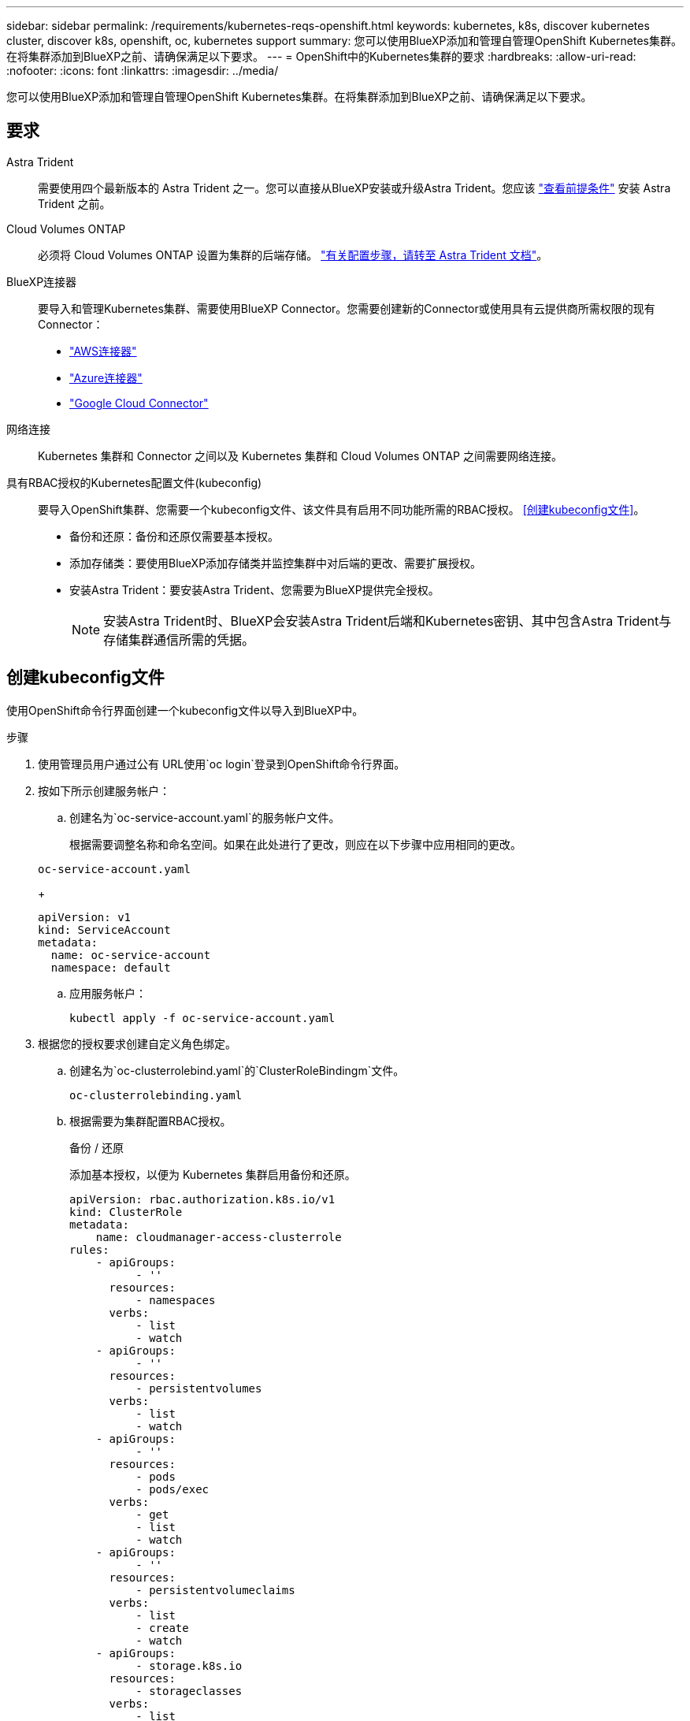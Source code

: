 ---
sidebar: sidebar 
permalink: /requirements/kubernetes-reqs-openshift.html 
keywords: kubernetes, k8s, discover kubernetes cluster, discover k8s, openshift, oc, kubernetes support 
summary: 您可以使用BlueXP添加和管理自管理OpenShift Kubernetes集群。在将集群添加到BlueXP之前、请确保满足以下要求。 
---
= OpenShift中的Kubernetes集群的要求
:hardbreaks:
:allow-uri-read: 
:nofooter: 
:icons: font
:linkattrs: 
:imagesdir: ../media/


[role="lead"]
您可以使用BlueXP添加和管理自管理OpenShift Kubernetes集群。在将集群添加到BlueXP之前、请确保满足以下要求。



== 要求

Astra Trident:: 需要使用四个最新版本的 Astra Trident 之一。您可以直接从BlueXP安装或升级Astra Trident。您应该 link:https://docs.netapp.com/us-en/trident/trident-get-started/requirements.html["查看前提条件"^] 安装 Astra Trident 之前。
Cloud Volumes ONTAP:: 必须将 Cloud Volumes ONTAP 设置为集群的后端存储。 https://docs.netapp.com/us-en/trident/trident-use/backends.html["有关配置步骤，请转至 Astra Trident 文档"^]。
BlueXP连接器:: 要导入和管理Kubernetes集群、需要使用BlueXP Connector。您需要创建新的Connector或使用具有云提供商所需权限的现有Connector：
+
--
* link:https://docs.netapp.com/us-en/cloud-manager-kubernetes/requirements/kubernetes-reqs-aws.html#prepare-a-connector["AWS连接器"]
* link:https://docs.netapp.com/us-en/cloud-manager-kubernetes/requirements/kubernetes-reqs-aks.html#prepare-a-connector["Azure连接器"]
* link:https://docs.netapp.com/us-en/cloud-manager-kubernetes/requirements/kubernetes-reqs-gke.html#prepare-a-connector["Google Cloud Connector"]


--
网络连接:: Kubernetes 集群和 Connector 之间以及 Kubernetes 集群和 Cloud Volumes ONTAP 之间需要网络连接。
具有RBAC授权的Kubernetes配置文件(kubeconfig):: 要导入OpenShift集群、您需要一个kubeconfig文件、该文件具有启用不同功能所需的RBAC授权。 <<创建kubeconfig文件>>。
+
--
* 备份和还原：备份和还原仅需要基本授权。
* 添加存储类：要使用BlueXP添加存储类并监控集群中对后端的更改、需要扩展授权。
* 安装Astra Trident：要安装Astra Trident、您需要为BlueXP提供完全授权。
+

NOTE: 安装Astra Trident时、BlueXP会安装Astra Trident后端和Kubernetes密钥、其中包含Astra Trident与存储集群通信所需的凭据。



--




== 创建kubeconfig文件

使用OpenShift命令行界面创建一个kubeconfig文件以导入到BlueXP中。

.步骤
. 使用管理员用户通过公有 URL使用`oc login`登录到OpenShift命令行界面。
. 按如下所示创建服务帐户：
+
.. 创建名为`oc-service-account.yaml`的服务帐户文件。
+
根据需要调整名称和命名空间。如果在此处进行了更改，则应在以下步骤中应用相同的更改。

+
[source, cli]
----
oc-service-account.yaml
----
+
[source, cli]
----
apiVersion: v1
kind: ServiceAccount
metadata:
  name: oc-service-account
  namespace: default
----
.. 应用服务帐户：
+
[source, cli]
----
kubectl apply -f oc-service-account.yaml
----


. 根据您的授权要求创建自定义角色绑定。
+
.. 创建名为`oc-clusterrolebind.yaml`的`ClusterRoleBindingm`文件。
+
[source, cli]
----
oc-clusterrolebinding.yaml
----
.. 根据需要为集群配置RBAC授权。
+
[role="tabbed-block"]
====
.备份 / 还原
--
添加基本授权，以便为 Kubernetes 集群启用备份和还原。

[source, yaml]
----
apiVersion: rbac.authorization.k8s.io/v1
kind: ClusterRole
metadata:
    name: cloudmanager-access-clusterrole
rules:
    - apiGroups:
          - ''
      resources:
          - namespaces
      verbs:
          - list
          - watch
    - apiGroups:
          - ''
      resources:
          - persistentvolumes
      verbs:
          - list
          - watch
    - apiGroups:
          - ''
      resources:
          - pods
          - pods/exec
      verbs:
          - get
          - list
          - watch
    - apiGroups:
          - ''
      resources:
          - persistentvolumeclaims
      verbs:
          - list
          - create
          - watch
    - apiGroups:
          - storage.k8s.io
      resources:
          - storageclasses
      verbs:
          - list
    - apiGroups:
          - trident.netapp.io
      resources:
          - tridentbackends
      verbs:
          - list
          - watch
    - apiGroups:
          - trident.netapp.io
      resources:
          - tridentorchestrators
      verbs:
          - get
          - watch
---
apiVersion: rbac.authorization.k8s.io/v1
kind: ClusterRoleBinding
metadata:
    name: k8s-access-binding
roleRef:
  apiGroup: rbac.authorization.k8s.io
  kind: ClusterRole
  name: cloudmanager-access-clusterrole
subjects:
    - kind: ServiceAccount
      name: oc-service-account
      namespace: default
----
--
.存储类
--
添加扩展授权以使用BlueXP添加存储类。

[source, yaml]
----
apiVersion: rbac.authorization.k8s.io/v1
kind: ClusterRole
metadata:
    name: cloudmanager-access-clusterrole
rules:
    - apiGroups:
          - ''
      resources:
          - secrets
          - namespaces
          - persistentvolumeclaims
          - persistentvolumes
          - pods
          - pods/exec
      verbs:
          - get
          - list
          - watch
          - create
          - delete
          - watch
    - apiGroups:
          - storage.k8s.io
      resources:
          - storageclasses
      verbs:
          - get
          - create
          - list
          - watch
          - delete
          - patch
    - apiGroups:
          - trident.netapp.io
      resources:
          - tridentbackends
          - tridentorchestrators
          - tridentbackendconfigs
      verbs:
          - get
          - list
          - watch
          - create
          - delete
          - watch
---
apiVersion: rbac.authorization.k8s.io/v1
kind: ClusterRoleBinding
metadata:
    name: k8s-access-binding
roleRef:
  apiGroup: rbac.authorization.k8s.io
  kind: ClusterRole
  name: cloudmanager-access-clusterrole
subjects:
    - kind: ServiceAccount
      name: oc-service-account
      namespace: default
----
--
.安装 Trident
--
授予完全管理员授权并启用BlueXP以安装Astra Trident。

[source, cli]
----
apiVersion: rbac.authorization.k8s.io/v1
kind: ClusterRoleBinding
metadata:
  name: cloudmanager-access-clusterrole
roleRef:
  apiGroup: rbac.authorization.k8s.io
  kind: ClusterRole
  name: cluster-admin
subjects:
- kind: ServiceAccount
  name: oc-service-account
  namespace: default
----
--
====
.. 应用集群角色绑定：
+
[source, cli]
----
kubectl apply -f oc-clusterrolebinding.yaml
----


. 列出服务帐户密码，将 ` <context>` 替换为适用于您的安装的正确上下文：
+
[source, cli]
----
kubectl get serviceaccount oc-service-account --context <context> --namespace default -o json
----
+
输出的结尾应类似于以下内容：

+
[source, cli]
----
"secrets": [
{ "name": "oc-service-account-dockercfg-vhz87"},
{ "name": "oc-service-account-token-r59kr"}
]
----
+
`sec白 烟` 数组中每个元素的索引均以 0 开头。在上面的示例中、`oc-service-account-dockercfg-vhz87`的索引为0、`oc-service-account-token-r59krs`的索引为1。在输出中，记下包含 "token" 一词的服务帐户名称的索引。

. 按如下所示生成 kubeconfig ：
+
.. 创建 `create-kubeconfig.sh` 文件。将以下脚本开头的 `token_index` 替换为正确的值。
+
[source, cli]
----
create-kubeconfig.sh
----
+
[source, sh]
----
# Update these to match your environment.
# Replace TOKEN_INDEX with the correct value
# from the output in the previous step. If you
# didn't change anything else above, don't change
# anything else here.

SERVICE_ACCOUNT_NAME=oc-service-account
NAMESPACE=default
NEW_CONTEXT=oc
KUBECONFIG_FILE='kubeconfig-sa'

CONTEXT=$(kubectl config current-context)

SECRET_NAME=$(kubectl get serviceaccount ${SERVICE_ACCOUNT_NAME} \
  --context ${CONTEXT} \
  --namespace ${NAMESPACE} \
  -o jsonpath='{.secrets[TOKEN_INDEX].name}')
TOKEN_DATA=$(kubectl get secret ${SECRET_NAME} \
  --context ${CONTEXT} \
  --namespace ${NAMESPACE} \
  -o jsonpath='{.data.token}')

TOKEN=$(echo ${TOKEN_DATA} | base64 -d)

# Create dedicated kubeconfig
# Create a full copy
kubectl config view --raw > ${KUBECONFIG_FILE}.full.tmp

# Switch working context to correct context
kubectl --kubeconfig ${KUBECONFIG_FILE}.full.tmp config use-context ${CONTEXT}

# Minify
kubectl --kubeconfig ${KUBECONFIG_FILE}.full.tmp \
  config view --flatten --minify > ${KUBECONFIG_FILE}.tmp

# Rename context
kubectl config --kubeconfig ${KUBECONFIG_FILE}.tmp \
  rename-context ${CONTEXT} ${NEW_CONTEXT}

# Create token user
kubectl config --kubeconfig ${KUBECONFIG_FILE}.tmp \
  set-credentials ${CONTEXT}-${NAMESPACE}-token-user \
  --token ${TOKEN}

# Set context to use token user
kubectl config --kubeconfig ${KUBECONFIG_FILE}.tmp \
  set-context ${NEW_CONTEXT} --user ${CONTEXT}-${NAMESPACE}-token-user

# Set context to correct namespace
kubectl config --kubeconfig ${KUBECONFIG_FILE}.tmp \
  set-context ${NEW_CONTEXT} --namespace ${NAMESPACE}

# Flatten/minify kubeconfig
kubectl config --kubeconfig ${KUBECONFIG_FILE}.tmp \
  view --flatten --minify > ${KUBECONFIG_FILE}

# Remove tmp
rm ${KUBECONFIG_FILE}.full.tmp
rm ${KUBECONFIG_FILE}.tmp
----
.. 获取用于将其应用于 Kubernetes 集群的命令。
+
[source, cli]
----
source create-kubeconfig.sh
----




.结果
您将使用生成的 `kubeconfig-sa` 用于将OpenShift集群添加到BlueXP的文件。
